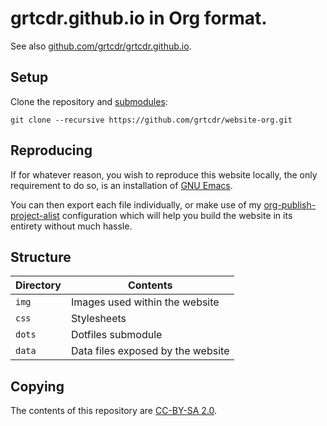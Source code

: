* grtcdr.github.io in Org format.

See also [[https://github.com/grtcdr/grtcdr.github.io][github.com/grtcdr/grtcdr.github.io]].

** Setup

Clone the repository and [[file:.gitmodules][submodules]]:

#+begin_example
git clone --recursive https://github.com/grtcdr/website-org.git
#+end_example

** Reproducing

If for whatever reason, you wish to reproduce this website locally,
the only requirement to do so, is an installation of [[https://www.gnu.org/software/emacs/][GNU Emacs]].

You can then export each file individually, or make use of my
[[https://grtcdr.github.io/blog/purely-org-site.html][org-publish-project-alist]] configuration which will help you build the
website in its entirety without much hassle.

** Structure

| Directory | Contents                          |
|-----------+-----------------------------------|
| =img=     | Images used within the website    |
| =css=     | Stylesheets                       |
| =dots=    | Dotfiles submodule                |
| =data=    | Data files exposed by the website |

** Copying

The contents of this repository are [[https://creativecommons.org/licenses/by-sa/2.0/][CC-BY-SA 2.0]].
